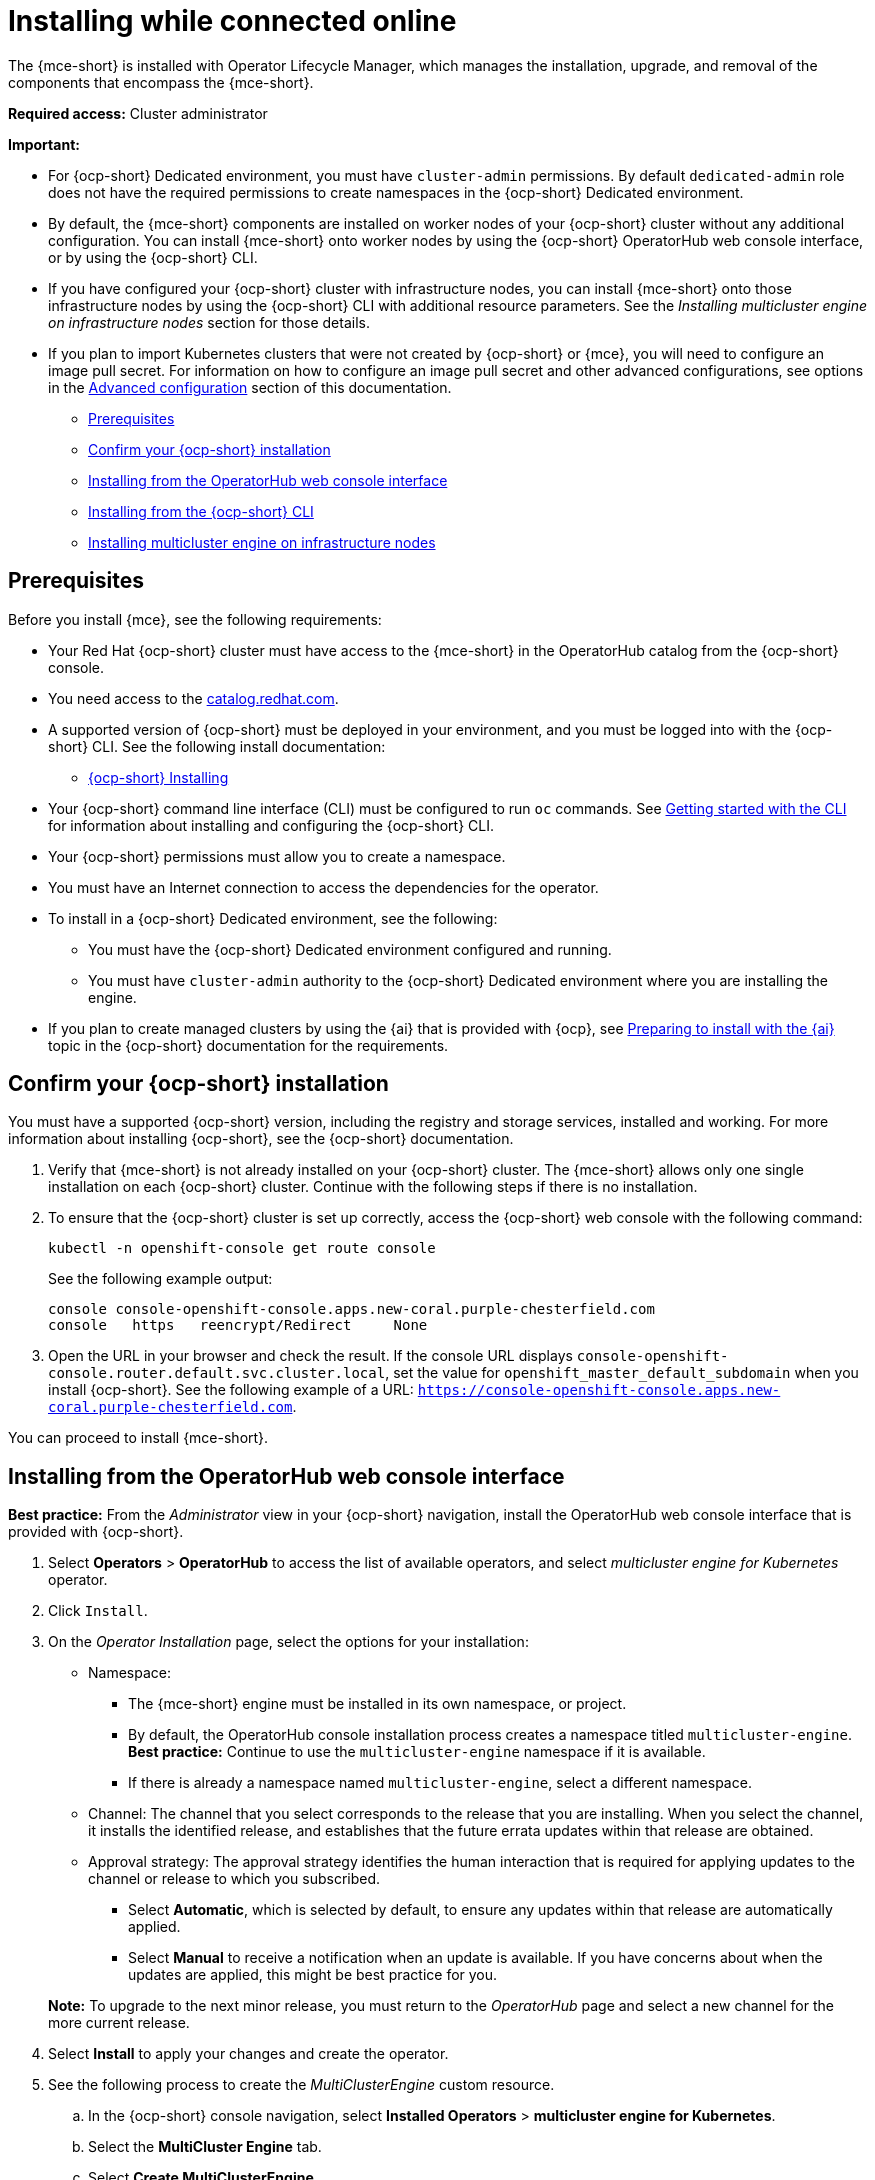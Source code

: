 [#installing-while-connected-online-mce]
= Installing while connected online

The {mce-short} is installed with Operator Lifecycle Manager, which manages the installation, upgrade, and removal of the components that encompass the {mce-short}.

*Required access:* Cluster administrator

*Important:* 

- For {ocp-short} Dedicated environment, you must have `cluster-admin` permissions. By default `dedicated-admin` role does not have the required permissions to create namespaces in the {ocp-short} Dedicated environment. 

- By default, the {mce-short} components are installed on worker nodes of your {ocp-short} cluster without any additional configuration. You can install {mce-short} onto worker nodes by using the {ocp-short} OperatorHub web console interface, or by using the {ocp-short} CLI.

- If you have configured your {ocp-short} cluster with infrastructure nodes, you can install {mce-short} onto those infrastructure nodes by using the {ocp-short} CLI with additional resource parameters. See the _Installing multicluster engine on infrastructure nodes_ section for those details.

- If you plan to import Kubernetes clusters that were not created by {ocp-short} or 
{mce}, you will need to configure an image pull secret. For information on how to configure an image pull secret and other advanced configurations, see options in the xref:./adv_config_install#advanced-config-engine[Advanced configuration] section of this documentation. 

* <<connect-prerequisites-mce,Prerequisites>>
* <<confirm-ocp-installation-mce,Confirm your {ocp-short} installation>>
* <<installing-from-the-operatorhub-mce,Installing from the OperatorHub web console interface>>
* <<installing-from-the-cli-mce,Installing from the {ocp-short} CLI>>
* <<installing-on-infra-node-mce,Installing multicluster engine on infrastructure nodes>>

[#connect-prerequisites-mce]
== Prerequisites

Before you install {mce}, see the following requirements:

* Your Red Hat {ocp-short} cluster must have access to the {mce-short} in the OperatorHub catalog from the {ocp-short} console. 

* You need access to the link:https://catalog.redhat.com/software/containers/search?p=1&application_categories_list=Container%20Platform%20%2F%20Management[catalog.redhat.com].

* A supported version of {ocp-short} must be deployed in your environment, and you must be logged into with the {ocp-short} CLI. See the following install documentation:

  - link:https://docs.redhat.com/documentation/en-us/openshift_container_platform/4.14/html/installing/index[{ocp-short} Installing]

* Your {ocp-short} command line interface (CLI) must be configured to run `oc` commands. See link:https://docs.redhat.com/documentation/en-us/openshift_container_platform/4.14/html/cli_tools/openshift-cli-oc#cli-getting-started[Getting started with the CLI] for information about installing and configuring the {ocp-short} CLI.

* Your {ocp-short} permissions must allow you to create a namespace.

* You must have an Internet connection to access the dependencies for the operator.

* To install in a {ocp-short} Dedicated environment, see the following:

** You must have the {ocp-short} Dedicated environment configured and running.

** You must have `cluster-admin` authority to the {ocp-short} Dedicated environment where you are installing the engine.

* If you plan to create managed clusters by using the {ai} that is provided with {ocp}, see link:https://docs.redhat.com/documentation/en-us/openshift_container_platform/4.14/html/installing/installing-on-premise-with-assisted-installer#preparing-to-install-with-ai[Preparing to install with the {ai}] topic in the {ocp-short} documentation for the requirements. 

[#confirm-ocp-installation-mce]
== Confirm your {ocp-short} installation

You must have a supported {ocp-short} version, including the registry and storage services, installed and working. For more information about installing {ocp-short}, see the {ocp-short} documentation.

. Verify that {mce-short} is not already installed on your {ocp-short} cluster. The {mce-short} allows only one single installation on each {ocp-short} cluster. Continue with the following steps if there is no installation.

. To ensure that the {ocp-short} cluster is set up correctly, access the {ocp-short} web console with the following command:

+
----
kubectl -n openshift-console get route console
----
+
See the following example output:
+
----
console console-openshift-console.apps.new-coral.purple-chesterfield.com               
console   https   reencrypt/Redirect     None
----

. Open the URL in your browser and check the result. If the console URL displays `console-openshift-console.router.default.svc.cluster.local`, set the value for `openshift_master_default_subdomain` when you install {ocp-short}. See the following example of a URL: `https://console-openshift-console.apps.new-coral.purple-chesterfield.com`.

You can proceed to install 
{mce-short}.

[#installing-from-the-operatorhub-mce]
== Installing from the OperatorHub web console interface

**Best practice:** From the _Administrator_ view in your {ocp-short} navigation, install the OperatorHub web console interface that is provided with {ocp-short}.

. Select *Operators* > *OperatorHub* to access the list of available operators, and select _multicluster engine for Kubernetes_ operator.

. Click `Install`.

. On the _Operator Installation_ page, select the options for your installation:

+
* Namespace: 

  - The {mce-short} engine must be installed in its own namespace, or project. 

  - By default, the OperatorHub console installation process creates a namespace titled `multicluster-engine`. *Best practice:* Continue to use the `multicluster-engine` namespace if it is available.  
  
  - If there is already a namespace named `multicluster-engine`, select a different namespace.

+
* Channel: The channel that you select corresponds to the release that you are installing. When you select the channel, it installs the identified release, and establishes that the future errata updates within that release are obtained.

+
* Approval strategy: The approval strategy identifies the human interaction that is required for applying updates to the channel or release to which you subscribed. 

  - Select *Automatic*, which is selected by default, to ensure any updates within that release are automatically applied. 
  
  - Select *Manual* to receive a notification when an update is available. If you have concerns about when the updates are applied, this might be best practice for you.

+
*Note:* To upgrade to the next minor release, you must return to the _OperatorHub_ page and select a new channel for the more current release.

. Select *Install* to apply your changes and create the operator. 

. See the following process to create the _MultiClusterEngine_ custom resource.
 .. In the {ocp-short} console navigation, select *Installed Operators* > *multicluster engine for Kubernetes*.
 .. Select the *MultiCluster Engine* tab.
 .. Select *Create MultiClusterEngine*.
 .. Update the default values in the YAML file. See options in the _MultiClusterEngine advanced configuration_ section of the documentation.

* The following example shows the default template that you can copy into the editor:

+
[source,yaml]
----
apiVersion: multicluster.openshift.io/v1
kind: MultiClusterEngine
metadata:
  name: multiclusterengine
spec: {}
----

+ 
. Select *Create* to initialize the custom resource. It can take up to 10 minutes for the 
{mce-short} engine to build and start.

+
After the _MultiClusterEngine_ resource is created, the status for the resource is `Available` on the _MultiCluster Engine_ tab.

[#installing-from-the-cli-mce]
== Installing from the {ocp-short} CLI

. Create a {mce-short} engine namespace where the operator requirements are contained. Run the following command, where `namespace` is the name for your 
{mce} namespace. The value for `namespace` might be referred to as _Project_ in the {ocp-short} environment:

+
----
oc create namespace <namespace>
----

. Switch your project namespace to the one that you created. Replace `namespace` with the name of the 
{mce} namespace that you created in step 1.

+
----
oc project <namespace>
----

. Create a YAML file to configure an `OperatorGroup` resource. Each namespace can have only one operator group. Replace `default` with the name of your operator group. Replace `namespace` with the name of your project namespace. See the following example:
+
[source,yaml]
----
apiVersion: operators.coreos.com/v1
kind: OperatorGroup
metadata:
  name: <default>
  namespace: <namespace>
spec:
  targetNamespaces:
  - <namespace>
----
. Run the following command to create the `OperatorGroup` resource. Replace `operator-group` with the name of the operator group YAML file that you created:

+
----
oc apply -f <path-to-file>/<operator-group>.yaml
----
+

. Create a YAML file to configure an {ocp-short} Subscription. Your file should look similar to the following example:

+
[source,yaml]
----
apiVersion: operators.coreos.com/v1alpha1
kind: Subscription
metadata:
  name: multicluster-engine
spec:
  sourceNamespace: openshift-marketplace
  source: redhat-operators
  channel: stable-2.1
  installPlanApproval: Automatic
  name: multicluster-engine
----

+
*Note:* For installing the {mce} on infrastructure nodes, the see xref:./install_connected.adoc#infra-olm-sub-add-config-mce[Operator Lifecycle Manager Subscription additional configuration] section.

+
. Run the following command to create the {ocp-short} Subscription. Replace `subscription` with the name of the subscription file that you created:

+
----
oc apply -f <path-to-file>/<subscription>.yaml
----

. Create a YAML file to configure the `MultiClusterEngine` custom resource. Your default template should look similar to the following example:

+
[source,yaml]
----
apiVersion: multicluster.openshift.io/v1
kind: MultiClusterEngine
metadata:
  name: multiclusterengine
spec: {}
----

+
*Note:* For installing the {mce-short} on infrastructure nodes, see the xref:./install_connected.adoc#infra-mce-add-config[MultiClusterEngine custom resource additional configuration] section:

+
. Run the following command to create the `MultiClusterEngine` custom resource. Replace `custom-resource` with the name of your custom resource file:
 
+
----
oc apply -f <path-to-file>/<custom-resource>.yaml
----

+
If this step fails with the following error, the resources are still being created and applied. Run the command again in a few minutes when the resources are created:

+
----
error: unable to recognize "./mce.yaml": no matches for kind "MultiClusterEngine" in version "operator.multicluster-engine.io/v1"
----

. Run the following command to get the custom resource. It can take up to 10 minutes for the `MultiClusterEngine` custom resource status to display as `Available` in the `status.phase` field after you run the following command:

+
----
oc get mce -o=jsonpath='{.items[0].status.phase}'
----

If you are reinstalling the {mce-short} and the pods do not start, see xref:./uninstall.adoc#troubleshoot-uninstall-mce[Troubleshooting reinstallation failure] for steps to work around this problem.

*Notes:*

- A `ServiceAccount` with a `ClusterRoleBinding` automatically gives cluster administrator privileges to 
{mce-short} and to any user credentials with access to the namespace where you install 
{mce-short}.

[#installing-on-infra-node-mce]
== Installing on infrastructure nodes

An {ocp-short} cluster can be configured to contain infrastructure nodes for running approved management components. Running components on infrastructure nodes avoids allocating {ocp-short} subscription quota for the nodes that are running those management components.

After adding infrastructure nodes to your {ocp-short} cluster, follow the xref:./install_connected.adoc#installing-from-the-cli-mce[Installing from the {ocp-short} CLI] instructions and add the following configurations to the  Operator Lifecycle Manager Subscription and `MultiClusterEngine` custom resource.

[#adding-infra-nodes-mce]
=== Add infrastructure nodes to the {ocp-short} cluster

Follow the procedures that are described in
link:https://docs.redhat.com/documentation/en-us/openshift_container_platform/4.14/html/machine_management/creating-infrastructure-machinesets[Creating infrastructure machine sets] in the {ocp-short} documentation. Infrastructure nodes are configured with a Kubernetes `taint` and `label` to keep non-management workloads from running on them.

To be compatible with the infrastructure node enablement provided by 
{mce-short}, ensure your infrastructure nodes have the following `taint` and `label` applied:

[source,yaml]
----
metadata:
  labels:
    node-role.kubernetes.io/infra: ""
spec:
  taints:
  - effect: NoSchedule
    key: node-role.kubernetes.io/infra
----

[#infra-olm-sub-add-config-mce]
===  Operator Lifecycle Manager Subscription additional configuration

Add the following additional configuration before applying the Operator Lifecycle Manager Subscription:

[source,yaml]
----
spec:
  config:
    nodeSelector:
      node-role.kubernetes.io/infra: ""
    tolerations:
    - key: node-role.kubernetes.io/infra
      effect: NoSchedule
      operator: Exists
----

[#infra-mce-add-config]
=== MultiClusterEngine custom resource additional configuration

Add the following additional configuration before applying the `MultiClusterEngine` custom resource:

[source,yaml]
----
spec:
  nodeSelector:
    node-role.kubernetes.io/infra: ""
----
